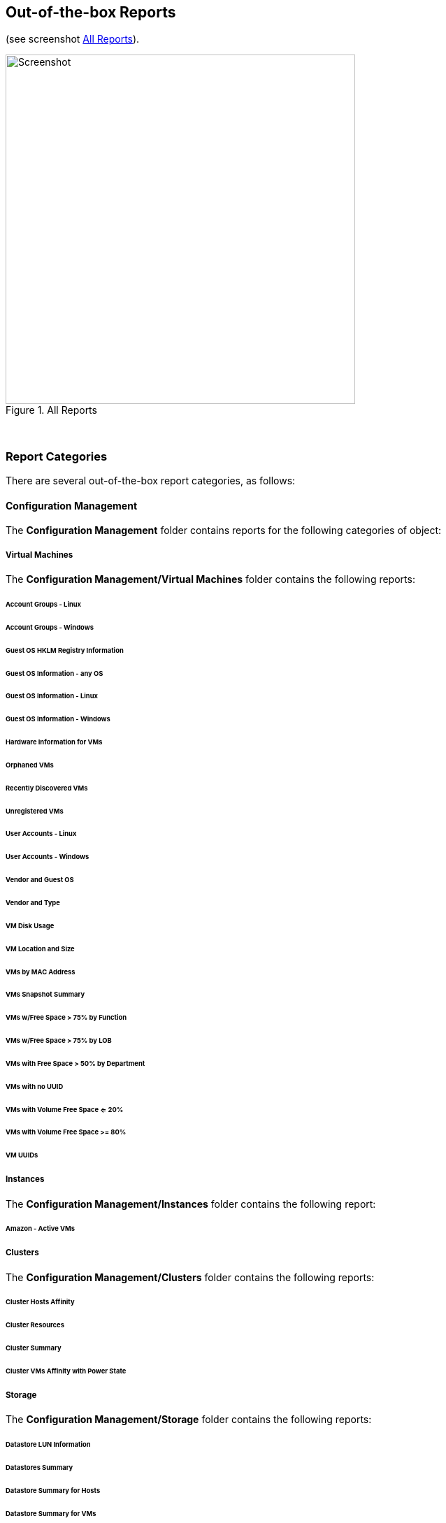 == Out-of-the-box Reports

(see screenshot <<i1>>).

[[i1]]
.All Reports
image::images/screenshot1.png[Screenshot,500,align="center"]
{zwsp} +

=== Report Categories

There are several out-of-the-box report categories, as follows:

==== Configuration Management

The **Configuration Management** folder contains reports for the following categories of object:

===== Virtual Machines

The **Configuration Management/Virtual Machines** folder contains the following reports:

====== Account Groups - Linux

====== Account Groups - Windows

====== Guest OS HKLM Registry Information

====== Guest OS Information - any OS

====== Guest OS Information - Linux

====== Guest OS Information - Windows

====== Hardware Information for VMs

====== Orphaned VMs

====== Recently Discovered VMs

====== Unregistered VMs

====== User Accounts - Linux

====== User Accounts - Windows

====== Vendor and Guest OS

====== Vendor and Type

====== VM Disk Usage

====== VM Location and Size

====== VMs by MAC Address

====== VMs Snapshot Summary

====== VMs w/Free Space > 75% by Function

====== VMs w/Free Space > 75% by LOB

====== VMs with Free Space > 50% by Department

====== VMs with no UUID

====== VMs with Volume Free Space <= 20%

====== VMs with Volume Free Space >= 80%

====== VM UUIDs

===== Instances

The **Configuration Management/Instances** folder contains the following report:

====== Amazon - Active VMs

===== Clusters

The **Configuration Management/Clusters** folder contains the following reports:

====== Cluster Hosts Affinity

====== Cluster Resources

====== Cluster Summary

====== Cluster VMs Affinity with Power State

===== Storage

The **Configuration Management/Storage** folder contains the following reports:

====== Datastore LUN Information

====== Datastores Summary

====== Datastore Summary for Hosts

====== Datastore Summary for VMs

===== Hosts

The **Configuration Management/Hosts** folder contains the following reports:

====== Date brought under Management for Last Week

====== Hardware Information

====== Host - ESX Service Console Packages

====== Host - ESX Services

====== Host Network Information

====== Host Patches

====== Hosts Summary

====== Host Storage Adapters

====== Host Summary for VMs

====== Host Summary with VM info

====== Host vLANs and vSwitches

====== Host VM Relationships

====== Recently Added Hosts

====== Virtual Infrastructure Platforms

===== VM Folders

The **Configuration Management/VM Folders** folder contains the following reports:

====== Folder VMs Relationships

===== Containers

The **Configuration Management/Containers** folder contains the following reports:

====== Images by Failed OpenSCAP Rule Results

====== Nodes By Capacity

====== Nodes By CPU Usage

====== Nodes By Memory Usage

====== Nodes by Number of CPU Cores

====== Number of Images per Node

====== Pod Counts For Container Images by Project

====== Pods per Ready Status

====== Projects By CPU Usage

====== Projects By Memory Usage

====== Projects by Number of Containers

====== Projects by Number of Pods

====== Projects by Quota Items

====== Recently Discovered Pods

===== Providers

The **Configuration Management/Providers** folder contains the following reports:

====== Monthly Host Count per Provider

====== Monthly VM Count per Provider

====== Providers Host Relationships

====== Providers Summary

====== Providers VMs Relationships

===== Physical Servers

The **Configuration Management/Physical Servers** folder contains the following reports:

====== Physical Server Availability

====== Physical Server Health

====== Recently Discovered Physical Servers

===== Resource Pools

The **Configuration Management/Resource Pools** folder contains the following report:

====== Resource Pools Summary

==== Performance by Asset Type

The **Performance by Asset Type** folder contains reports for the following categories of object:

===== Virtual Machines

The **Performance by Asset Type/Virtual Machines** folder contains the following reports:

====== All Departments with Performance

====== Host CPU Usage per VM

====== Top CPU Consumers (weekly)

====== Top Memory Consumers (weekly)

====== Top Storage Consumers

====== VM Performance - daily over the last week

====== VM Resource Utilization

====== VMs with Avg Daily CPU > 85% (past mo.)

====== VMs with Avg Daily Mem < 50% (past mo.)

====== VMs with Avg Daily Mem > 95% (past mo.)

====== VMs with Avg Daily CPU > 85% (past mo.)

====== VMs with Avg Daily Mem > 50% (past mo.)

====== Weekly Utilization Overview

===== Clusters

The **Performance by Asset Type/Clusters** folder contains the following report:

====== Cluster Memory and CPU Usage (7 days)

==== Trending

The **Trending** report category contains reports

The folder contains reports for the following categories of object:

===== Clusters

The **Trending/Clusters** folder contains the following reports:

====== Cluster CPU Trends (last week)

====== Cluster I/O Trends (last week)

====== Cluster memory trend 6 months

====== Cluster Memory Trends (last week)

===== Storage

The **Trending/Storage** folder contains the following report:

====== Datastore Capacity Trend over 6 mos.

===== Hosts

The **Trending/Hosts** folder contains the following reports:

====== Host CPU Trends (last week)

====== Host I/O Trends (last week)

====== Host Memory Trends (last week)

====== Host Peak CPU Used Trend over 6 mos.

====== Host Peak Memory Used Trends for 6 mos.

==== Operations

The **Operations** folder contains reports for the following categories of object:

===== Clusters

The **Operations/Clusters** folder contains the following report:

====== Cluster - DRS Migrations

===== EVM

The **Operations/EVM** folder contains the following reports:

====== EVM Server Used IDs Never Used

====== EVM Server UserID Usage Report

====== VMs with Consolidate Helper Snapshots

====== VMs with EVM Snapshots

===== Virtual Machines

The **Operations/Virtual Machines** folder contains the following reports:

====== Offline VMs Never Scanned

====== Offline VMs with Snapshot

====== Online VMs (Powered On)

====== Registered VMs by Free Space

====== Registered VMs with Free Space <35%

====== Unregistered VMs Free Space <35%

====== VMs not Powered On

====== VMs with old VMware tools

====== VMs without VMware tools

====== VMware Tools Versions

===== Events

The **Operations/Events** folder contains the following report:

VC Snapshot Events by User

==== Relationships

The **Relationships** folder contains reports for the following categories of object:

===== Virtual Machines, Folders, Clusters

The **Relationships/Virtual Machines, Folders, Clusters** folder contains the following reports:

====== Cluster Relationships

====== Folder to VMs Relationships

====== VM Relationships

==== Migration Readiness

The **Migration Readiness** folder contains reports for the following categories of object:

===== Virtual Machines

The **Migration Readiness/Virtual Machines** folder contains the following reports:

====== Detailed - VMs migration ready

====== Detailed - VMs NOT migration ready

====== Summary - VMs migration ready

====== Summary - VMs NOT migration ready

==== Events

The **Events** folder contains reports for the following categories of object:

===== Operations

The **Events/Operations** folder contains the following reports:

====== Events for VM prod_webserver

====== Operations VMs Powered On/Off for Last Week

====== Reconfigure Events by Department

====== VC Events initiated by username EVM86

===== Policy

The **Events/Policy** folder contains the following reports:

====== Policy Events for Last Week

====== Policy Events for the Last 7 Days

==== Running Processes

The **Running Processes** folder contains reports for the following categories of object:

===== Virtual Machines

The **Running Processes/Virtual Machines** folder contains the following report:

====== Processes for prod VMs sort by CPU Time

==== Provisioning

The **Provisioning** folder contains reports related to VM provisioning activity. It contains a single subfolder.

===== Activity Reports

The **Provisioning/Activity Reports** folder contains the following reports:

====== Provisioning Activity - by Approver

====== Provisioning Activity - by Datastore

====== Provisioning Activity - by Requester

====== Provisioning Activity - by VM

==== VM Sprawl

The **VM Sprawl** folder contains reports. It contains a single subfolder.

===== Candidates

The **VM Sprawl/Candidates** folder contains the following reports:

====== Summary of VM Create and Deletes

====== VMs pending Retirement

====== VMs Powered Off registered to a Host

====== VMs that are retired

====== VMs with disk free space > 5GB

====== VMs with invalid allocation of RAM

====== VMs with Volume Free Space >= 75%

====== VM Uptime - longest running

==== Tenants

The **Tenants** folder contains a single subfolder

===== Tenant Quotas

The **Tenants/Tenant Quotas** folder contains the following report:

====== Tenant Quotas





